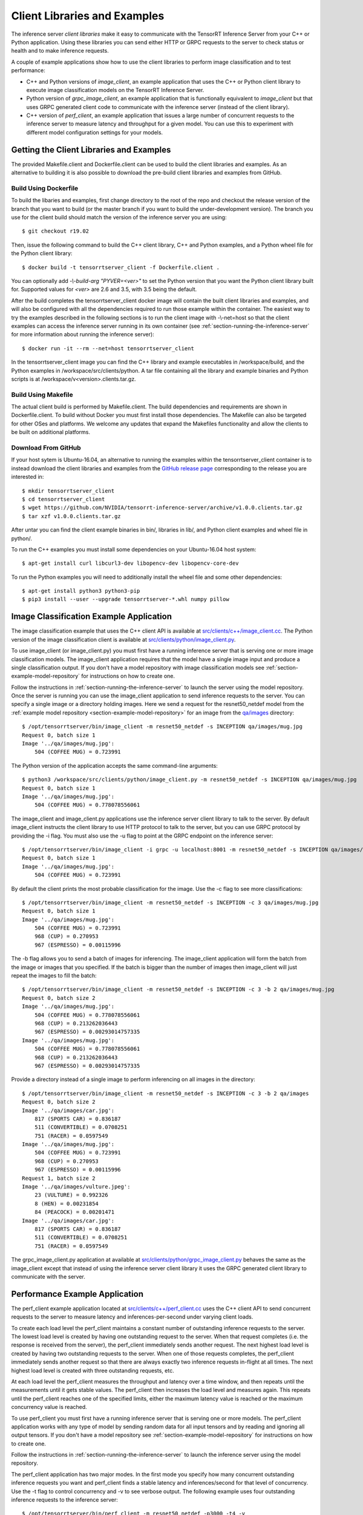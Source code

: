 ..
  # Copyright (c) 2018-2019, NVIDIA CORPORATION. All rights reserved.
  #
  # Redistribution and use in source and binary forms, with or without
  # modification, are permitted provided that the following conditions
  # are met:
  #  * Redistributions of source code must retain the above copyright
  #    notice, this list of conditions and the following disclaimer.
  #  * Redistributions in binary form must reproduce the above copyright
  #    notice, this list of conditions and the following disclaimer in the
  #    documentation and/or other materials provided with the distribution.
  #  * Neither the name of NVIDIA CORPORATION nor the names of its
  #    contributors may be used to endorse or promote products derived
  #    from this software without specific prior written permission.
  #
  # THIS SOFTWARE IS PROVIDED BY THE COPYRIGHT HOLDERS ``AS IS'' AND ANY
  # EXPRESS OR IMPLIED WARRANTIES, INCLUDING, BUT NOT LIMITED TO, THE
  # IMPLIED WARRANTIES OF MERCHANTABILITY AND FITNESS FOR A PARTICULAR
  # PURPOSE ARE DISCLAIMED.  IN NO EVENT SHALL THE COPYRIGHT OWNER OR
  # CONTRIBUTORS BE LIABLE FOR ANY DIRECT, INDIRECT, INCIDENTAL, SPECIAL,
  # EXEMPLARY, OR CONSEQUENTIAL DAMAGES (INCLUDING, BUT NOT LIMITED TO,
  # PROCUREMENT OF SUBSTITUTE GOODS OR SERVICES; LOSS OF USE, DATA, OR
  # PROFITS; OR BUSINESS INTERRUPTION) HOWEVER CAUSED AND ON ANY THEORY
  # OF LIABILITY, WHETHER IN CONTRACT, STRICT LIABILITY, OR TORT
  # (INCLUDING NEGLIGENCE OR OTHERWISE) ARISING IN ANY WAY OUT OF THE USE
  # OF THIS SOFTWARE, EVEN IF ADVISED OF THE POSSIBILITY OF SUCH DAMAGE.

.. _section-client-libraries-and-examples:

Client Libraries and Examples
=============================

The inference server *client libraries* make it easy to communicate
with the TensorRT Inference Server from your C++ or Python
application. Using these libraries you can send either HTTP or GRPC
requests to the server to check status or health and to make inference
requests.

A couple of example applications show how to use the client libraries
to perform image classification and to test performance:

* C++ and Python versions of *image\_client*, an example application
  that uses the C++ or Python client library to execute image
  classification models on the TensorRT Inference Server.

* Python version of *grpc\_image\_client*, an example application that
  is functionally equivalent to *image\_client* but that uses GRPC
  generated client code to communicate with the inference server
  (instead of the client library).

* C++ version of *perf\_client*, an example application that issues a
  large number of concurrent requests to the inference server to
  measure latency and throughput for a given model. You can use this
  to experiment with different model configuration settings for your
  models.

.. build-client-begin-marker-do-not-remove

.. _section-getting-the-client-libraries-and-examples:

Getting the Client Libraries and Examples
------------------------------------------

The provided Makefile.client and Dockerfile.client can be used to
build the client libraries and examples. As an alternative to building
it is also possible to download the pre-build client libraries and
examples from GitHub.

Build Using Dockerfile
^^^^^^^^^^^^^^^^^^^^^^

To build the libaries and examples, first change directory to the root
of the repo and checkout the release version of the branch that you
want to build (or the master branch if you want to build the
under-development version). The branch you use for the client build
should match the version of the inference server you are using::

  $ git checkout r19.02

Then, issue the following command to build the C++ client library, C++
and Python examples, and a Python wheel file for the Python client
library::

  $ docker build -t tensorrtserver_client -f Dockerfile.client .

You can optionally add *-\\-build-arg "PYVER=<ver>"* to set the Python
version that you want the Python client library built for. Supported
values for *<ver>* are 2.6 and 3.5, with 3.5 being the default.

After the build completes the tensorrtserver_client docker image will
contain the built client libraries and examples, and will also be
configured with all the dependencies required to run those example
within the container. The easiest way to try the examples described in
the following sections is to run the client image with -\\-net=host so
that the client examples can access the inference server running in
its own container (see :ref:`section-running-the-inference-server` for
more information about running the inference server)::

  $ docker run -it --rm --net=host tensorrtserver_client

In the tensorrtserver_client image you can find the C++ library and
example executables in /workspace/build, and the Python examples in
/workspace/src/clients/python. A tar file containing all the library
and example binaries and Python scripts is at
/workspace/v<version>.clients.tar.gz.

Build Using Makefile
^^^^^^^^^^^^^^^^^^^^

The actual client build is performed by Makefile.client. The build
dependencies and requirements are shown in Dockerfile.client. To build
without Docker you must first install those dependencies. The Makefile
can also be targeted for other OSes and platforms. We welcome any
updates that expand the Makefiles functionality and allow the clients
to be built on additional platforms.

Download From GitHub
^^^^^^^^^^^^^^^^^^^^

If your host sytem is Ubuntu-16.04, an alternative to running the
examples within the tensorrtserver_client container is to instead
download the client libraries and examples from the `GitHub release
page <https://github.com/NVIDIA/tensorrt-inference-server/releases>`_
corresponding to the release you are interested in::

  $ mkdir tensorrtserver_client
  $ cd tensorrtserver_client
  $ wget https://github.com/NVIDIA/tensorrt-inference-server/archive/v1.0.0.clients.tar.gz
  $ tar xzf v1.0.0.clients.tar.gz

After untar you can find the client example binaries in bin/,
libraries in lib/, and Python client examples and wheel file in
python/.

To run the C++ examples you must install some dependencies on your
Ubuntu-16.04 host system::

  $ apt-get install curl libcurl3-dev libopencv-dev libopencv-core-dev

To run the Python examples you will need to additionally install the
wheel file and some other dependencies::

  $ apt-get install python3 python3-pip
  $ pip3 install --user --upgrade tensorrtserver-*.whl numpy pillow

.. build-client-end-marker-do-not-remove

.. _section-image_classification_example:

Image Classification Example Application
----------------------------------------

The image classification example that uses the C++ client API is
available at `src/clients/c++/image\_client.cc
<https://github.com/NVIDIA/tensorrt-inference-server/blob/master/src/clients/c%2B%2B/image_client.cc>`_. The
Python version of the image classification client is available at
`src/clients/python/image\_client.py
<https://github.com/NVIDIA/tensorrt-inference-server/blob/master/src/clients/python/image_client.py>`_.

To use image\_client (or image\_client.py) you must first have a
running inference server that is serving one or more image
classification models. The image\_client application requires that the
model have a single image input and produce a single classification
output. If you don't have a model repository with image classification
models see :ref:`section-example-model-repository` for instructions on
how to create one.

Follow the instructions in :ref:`section-running-the-inference-server`
to launch the server using the model repository. Once the server is
running you can use the image\_client application to send inference
requests to the server. You can specify a single image or a directory
holding images. Here we send a request for the resnet50_netdef model
from the :ref:`example model repository
<section-example-model-repository>` for an image from the `qa/images
<https://github.com/NVIDIA/tensorrt-inference-server/tree/master/qa/images>`_
directory::

  $ /opt/tensorrtserver/bin/image_client -m resnet50_netdef -s INCEPTION qa/images/mug.jpg
  Request 0, batch size 1
  Image '../qa/images/mug.jpg':
      504 (COFFEE MUG) = 0.723991

The Python version of the application accepts the same command-line
arguments::

  $ python3 /workspace/src/clients/python/image_client.py -m resnet50_netdef -s INCEPTION qa/images/mug.jpg
  Request 0, batch size 1
  Image '../qa/images/mug.jpg':
      504 (COFFEE MUG) = 0.778078556061

The image\_client and image\_client.py applications use the inference
server client library to talk to the server. By default image\_client
instructs the client library to use HTTP protocol to talk to the
server, but you can use GRPC protocol by providing the \-i flag. You
must also use the \-u flag to point at the GRPC endpoint on the
inference server::

  $ /opt/tensorrtserver/bin/image_client -i grpc -u localhost:8001 -m resnet50_netdef -s INCEPTION qa/images/mug.jpg
  Request 0, batch size 1
  Image '../qa/images/mug.jpg':
      504 (COFFEE MUG) = 0.723991

By default the client prints the most probable classification for the
image. Use the \-c flag to see more classifications::

  $ /opt/tensorrtserver/bin/image_client -m resnet50_netdef -s INCEPTION -c 3 qa/images/mug.jpg
  Request 0, batch size 1
  Image '../qa/images/mug.jpg':
      504 (COFFEE MUG) = 0.723991
      968 (CUP) = 0.270953
      967 (ESPRESSO) = 0.00115996

The \-b flag allows you to send a batch of images for inferencing.
The image\_client application will form the batch from the image or
images that you specified. If the batch is bigger than the number of
images then image\_client will just repeat the images to fill the
batch::

  $ /opt/tensorrtserver/bin/image_client -m resnet50_netdef -s INCEPTION -c 3 -b 2 qa/images/mug.jpg
  Request 0, batch size 2
  Image '../qa/images/mug.jpg':
      504 (COFFEE MUG) = 0.778078556061
      968 (CUP) = 0.213262036443
      967 (ESPRESSO) = 0.00293014757335
  Image '../qa/images/mug.jpg':
      504 (COFFEE MUG) = 0.778078556061
      968 (CUP) = 0.213262036443
      967 (ESPRESSO) = 0.00293014757335

Provide a directory instead of a single image to perform inferencing
on all images in the directory::

  $ /opt/tensorrtserver/bin/image_client -m resnet50_netdef -s INCEPTION -c 3 -b 2 qa/images
  Request 0, batch size 2
  Image '../qa/images/car.jpg':
      817 (SPORTS CAR) = 0.836187
      511 (CONVERTIBLE) = 0.0708251
      751 (RACER) = 0.0597549
  Image '../qa/images/mug.jpg':
      504 (COFFEE MUG) = 0.723991
      968 (CUP) = 0.270953
      967 (ESPRESSO) = 0.00115996
  Request 1, batch size 2
  Image '../qa/images/vulture.jpeg':
      23 (VULTURE) = 0.992326
      8 (HEN) = 0.00231854
      84 (PEACOCK) = 0.00201471
  Image '../qa/images/car.jpg':
      817 (SPORTS CAR) = 0.836187
      511 (CONVERTIBLE) = 0.0708251
      751 (RACER) = 0.0597549

The grpc\_image\_client.py application at available at
`src/clients/python/grpc\_image\_client.py
<https://github.com/NVIDIA/tensorrt-inference-server/blob/master/src/clients/python/grpc_image_client.py>`_
behaves the same as the image\_client except that instead of using the
inference server client library it uses the GRPC generated client
library to communicate with the server.

Performance Example Application
-------------------------------

The perf\_client example application located at
`src/clients/c++/perf\_client.cc
<https://github.com/NVIDIA/tensorrt-inference-server/blob/master/src/clients/c%2B%2B/perf_client.cc>`_
uses the C++ client API to send concurrent requests to the server to
measure latency and inferences-per-second under varying client loads.

To create each load level the perf\_client maintains a constant number
of outstanding inference requests to the server. The lowest load level
is created by having one outstanding request to the server. When that
request completes (i.e. the response is received from the server), the
perf\_client immediately sends another request. The next highest load
level is created by having two outstanding requests to the server.
When one of those requests completes, the perf\_client immediately
sends another request so that there are always exactly two inference
requests in-flight at all times. The next highest load level is
created with three outstanding requests, etc.

At each load level the perf\_client measures the throughput and
latency over a time window, and then repeats until the measurements
until it gets stable values. The perf\_client then increases the load
level and measures again. This repeats until the perf\_client reaches
one of the specified limits, either the maximum latency value is
reached or the maximum concurrency value is reached.

To use perf\_client you must first have a running inference server
that is serving one or more models. The perf\_client application works
with any type of model by sending random data for all input tensors
and by reading and ignoring all output tensors. If you don't have a
model repository see :ref:`section-example-model-repository` for
instructions on how to create one.

Follow the instructions in :ref:`section-running-the-inference-server`
to launch the inference server using the model repository.

The perf\_client application has two major modes. In the first mode
you specify how many concurrent outstanding inference requests you
want and perf\_client finds a stable latency and inferences/second for
that level of concurrency. Use the \-t flag to control concurrency and
\-v to see verbose output. The following example uses four outstanding
inference requests to the inference server::

  $ /opt/tensorrtserver/bin/perf_client -m resnet50_netdef -p3000 -t4 -v
  *** Measurement Settings ***
    Batch size: 1
    Measurement window: 3000 msec

  Request concurrency: 4
    Pass [1] throughput: 207 infer/sec. Avg latency: 19268 usec (std 910 usec)
    Pass [2] throughput: 206 infer/sec. Avg latency: 19362 usec (std 941 usec)
    Pass [3] throughput: 208 infer/sec. Avg latency: 19252 usec (std 841 usec)
    Client:
      Request count: 624
      Throughput: 208 infer/sec
      Avg latency: 19252 usec (standard deviation 841 usec)
      Avg HTTP time: 19224 usec (send 714 usec + response wait 18486 usec + receive 24 usec)
    Server:
      Request count: 749
      Avg request latency: 17886 usec (overhead 55 usec + queue 26 usec + compute 17805 usec)

In the second mode perf\_client will generate an inferences/second
vs. latency curve by increasing request concurrency until a specific
latency limit or concurrency limit is reached. This mode is enabled by
using the \-d option and \-l option to specify the latency limit, and
optionally the \-c option to specify a maximum concurrency limit. By
default the initial concurrency value is one, but the \-t option can
be used to select a different starting value. The following example
measures latency and inferences/second starting with request
concurrency one and increasing until request concurrency equals three
or average request latency exceeds 50 milliseconds::

  $ /opt/tensorrtserver/bin/perf_client -m resnet50_netdef -p3000 -d -l50 -c 3
  *** Measurement Settings ***
    Batch size: 1
    Measurement window: 3000 msec
    Latency limit: 50 msec
    Concurrency limit: 3 concurrent requests

  Request concurrency: 1
    Client:
      Request count: 327
      Throughput: 109 infer/sec
      Avg latency: 9191 usec (standard deviation 822 usec)
      Avg HTTP time: 9188 usec (send/recv 1007 usec + response wait 8181 usec)
    Server:
      Request count: 391
      Avg request latency: 7661 usec (overhead 90 usec + queue 68 usec + compute 7503 usec)

  Request concurrency: 2
    Client:
      Request count: 521
      Throughput: 173 infer/sec
      Avg latency: 11523 usec (standard deviation 616 usec)
      Avg HTTP time: 11448 usec (send/recv 711 usec + response wait 10737 usec)
    Server:
      Request count: 629
      Avg request latency: 10018 usec (overhead 70 usec + queue 41 usec + compute 9907 usec)

  Request concurrency: 3
    Client:
      Request count: 580
      Throughput: 193 infer/sec
      Avg latency: 15518 usec (standard deviation 635 usec)
      Avg HTTP time: 15487 usec (send/recv 779 usec + response wait 14708 usec)
    Server:
      Request count: 697
      Avg request latency: 14083 usec (overhead 59 usec + queue 30 usec + compute 13994 usec)

  Inferences/Second vs. Client Average Batch Latency
  Concurrency: 1, 109 infer/sec, latency 9191 usec
  Concurrency: 2, 173 infer/sec, latency 11523 usec
  Concurrency: 3, 193 infer/sec, latency 15518 usec

Use the \-f option to generate a file containing CSV output of the
results::

  $ /opt/tensorrtserver/bin/perf_client -m resnet50_netdef -p3000 -d -l50 -c 3 -f perf.csv

You can then import the CSV file into a spreadsheet to help visualize
the latency vs inferences/second tradeoff as well as see some
components of the latency. Follow these steps:

- Open `this spreadsheet <https://docs.google.com/spreadsheets/d/1zszgmbSNHHXy0DVEU_4lrL4Md-6dUKwy_mLVmcseUrE>`_
- Make a copy from the File menu "Make a copy..."
- Open the copy
- Select the A2 cell
- From the File menu select "Import..."
- Select "Upload" and upload the file
- Select "Replace data at selected cell" and then select the "Import data" button

.. _section-client-api:

Client API
----------

The C++ client API exposes a class-based interface for querying server
and model status and for performing inference. The commented interface
is available at `src/clients/c++/request.h
<https://github.com/NVIDIA/tensorrt-inference-server/blob/master/src/clients/c%2B%2B/request.h>`_
and in the API Reference.

The Python client API provides similar capabilities as the C++
API. The commented interface is available at
`src/clients/python/\_\_init\_\_.py
<https://github.com/NVIDIA/tensorrt-inference-server/blob/master/src/clients/python/__init__.py>`_
and in the API Reference.

A simple C++ example application at `src/clients/c++/simple\_client.cc
<https://github.com/NVIDIA/tensorrt-inference-server/blob/master/src/clients/c%2B%2B/simple_client.cc>`_
and a Python version at `src/clients/python/simple\_client.py
<https://github.com/NVIDIA/tensorrt-inference-server/blob/master/src/clients/python/simple_client.py>`_
demonstrate basic client API usage.

To run the the C++ version of the simple example, first build or
download it as described in
:ref:`section-getting-the-client-libraries-and-examples` and then::

  $ /opt/tensorrtserver/bin/simple_client
  0 + 1 = 1
  0 - 1 = -1
  1 + 1 = 2
  1 - 1 = 0
  2 + 1 = 3
  2 - 1 = 1
  ...
  14 - 1 = 13
  15 + 1 = 16
  15 - 1 = 14

To run the the Python version of the simple example, first build or
download it as described in
:ref:`section-getting-the-client-libraries-and-examples` and install
the tensorrtserver whl, then::

  $ python3 /workspace/src/clients/python/simple_client.py

String Datatype
^^^^^^^^^^^^^^^

Some frameworks support tensors where each element in the tensor is a
string (see :ref:`section-datatypes` for information on supported
datatypes). For the most part, the Client API is identical for string
and non-string tensors. One exception is that in the C++ API a string
input tensor must be initialized with SetFromString() instead of
SetRaw().

String tensors are demonstrated in the C++ example application at
`src/clients/c++/simple\_string\_client.cc
<https://github.com/NVIDIA/tensorrt-inference-server/blob/master/src/clients/c%2B%2B/simple_string_client.cc>`_
and a Python version at `src/clients/python/simple\_string\_client.py
<https://github.com/NVIDIA/tensorrt-inference-server/blob/master/src/clients/python/simple_string_client.py>`_.

.. _section-client-api-stateful-models:

Client API for Stateful Models
------------------------------

When performing inference using a :ref:`stateful model
<section-stateful-models>`, a client must identify which inference
requests belong to the same sequence and also when a sequence starts
and ends.

Each sequence is identified with a correlation ID that is provided
when the inference context is created (in either the Python of C++
APIs). It is up to the clients to create a unique correlation ID. For
each sequence the first inference request should be marked as the
start of the sequence and the last inference requests should be marked
as the end of the sequence. Start and end are marked using the flags
provided with the RunOptions in the C++ API and the run() and
async_run() methods in the Python API.

The use of correlation ID and start and end flags are demonstrated in
the C++ example application at
`src/clients/c++/simple\_sequence\_client.cc
<https://github.com/NVIDIA/tensorrt-inference-server/blob/master/src/clients/c%2B%2B/simple_sequence_client.cc>`_
and a Python version at
`src/clients/python/simple\_sequence\_client.py
<https://github.com/NVIDIA/tensorrt-inference-server/blob/master/src/clients/python/simple_sequence_client.py>`_.
